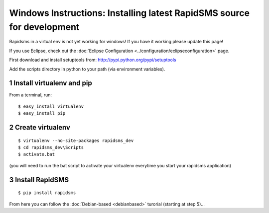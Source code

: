 Windows Instructions: Installing latest RapidSMS source for development
========================================================================

Rapidsms in a virtual env is not yet working for windows! If you have it working please update this page!

If you use Eclipse, check out the :doc:`Eclipse Configuration <../configuration/eclipseconfiguration>` page.

First download and install setuptools from: http://pypi.python.org/pypi/setuptools

Add the scripts directory in python to your path (via environment variables).

1 Install virtualenv and pip
-----------------------------

From a terminal, run::

    $ easy_install virtualenv
    $ easy_install pip


2 Create virtualenv
--------------------
::

    $ virtualenv --no-site-packages rapidsms_dev
    $ cd rapidsms_dev\Scripts
    $ activate.bat

(you will need to run the bat script to activate your virtualenv everytime you start your rapidsms application)

3 Install RapidSMS
--------------------
::

    $ pip install rapidsms


From here you can follow the :doc:`Debian-based <debianbased>` turorial (starting at step 5)...